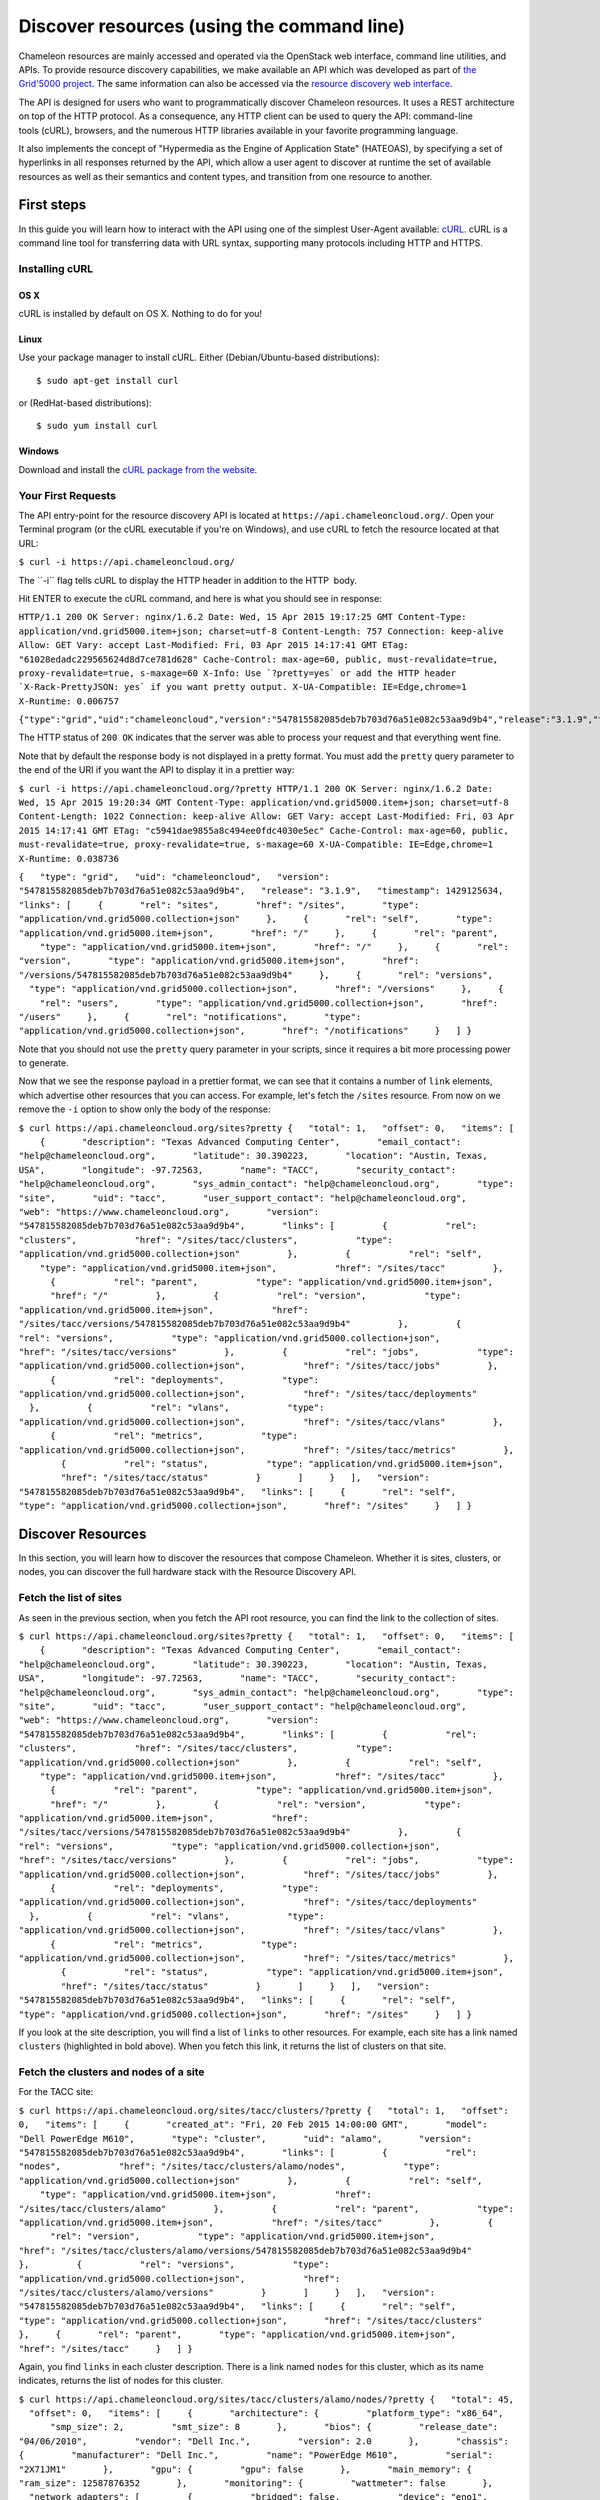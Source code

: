 Discover resources (using the command line)
===========================================

Chameleon resources are mainly accessed and operated via the OpenStack
web interface, command line utilities, and APIs. To provide resource
discovery capabilities, we make available an API which was developed as
part of \ `the Grid'5000
project <https://www.grid5000.fr/mediawiki/index.php/Grid5000:Home>`__.
The same information can also be accessed via the \ `resource discovery
web interface <https://www.chameleoncloud.org/user/discovery/>`__.

The API is designed for users who want to
programmatically discover Chameleon resources. It uses a REST
architecture on top of the HTTP protocol. As a consequence, any HTTP
client can be used to query the API: command-line tools (cURL),
browsers, and the numerous HTTP libraries available in your
favorite programming language.

It also implements the concept of "Hypermedia as the Engine of
Application State" (HATEOAS), by specifying a set of hyperlinks in all
responses returned by the API, which allow a user agent to discover at
runtime the set of available resources as well as their semantics and
content types, and transition from one resource to another.

First steps
-----------

In this guide you will learn how to interact with the API using one of
the simplest
User-Agent available: \ `cURL <https://curl.haxx.se/>`__. cURL is a
command line tool for transferring data with URL syntax, supporting many
protocols including HTTP and HTTPS.

Installing cURL
~~~~~~~~~~~~~~~

OS X
^^^^

cURL is installed by default on OS X. Nothing to do for you!

Linux
^^^^^

Use your package manager to install cURL. Either (Debian/Ubuntu-based
distributions):

::

    $ sudo apt-get install curl

or (RedHat-based distributions):

::

    $ sudo yum install curl

Windows
^^^^^^^

Download and install the `cURL package from the
website <https://curl.haxx.se/download.html>`__.

Your First Requests
~~~~~~~~~~~~~~~~~~~

The API entry-point for the resource discovery API is located
at \ ``https://api.chameleoncloud.org/``. Open your Terminal program (or
the cURL executable if you're on Windows), and use cURL to fetch
the resource located at that URL:

``$ curl -i https://api.chameleoncloud.org/``

.. raw:: html

   <div
   style="background: #eee; border: 1px solid #ccc; padding: 5px 10px;">

The \`\`-i\`\` flag tells cURL to display the HTTP header in addition to
the HTTP  body.

.. raw:: html

   </div>

Hit ENTER to execute the cURL command, and here is what you should see
in response:

``HTTP/1.1 200 OK Server: nginx/1.6.2 Date: Wed, 15 Apr 2015 19:17:25 GMT Content-Type: application/vnd.grid5000.item+json; charset=utf-8 Content-Length: 757 Connection: keep-alive Allow: GET Vary: accept Last-Modified: Fri, 03 Apr 2015 14:17:41 GMT ETag: "61028edadc229565624d8d7ce781d628" Cache-Control: max-age=60, public, must-revalidate=true, proxy-revalidate=true, s-maxage=60 X-Info: Use `?pretty=yes` or add the HTTP header `X-Rack-PrettyJSON: yes` if you want pretty output. X-UA-Compatible: IE=Edge,chrome=1 X-Runtime: 0.006757``

``{"type":"grid","uid":"chameleoncloud","version":"547815582085deb7b703d76a51e082c53aa9d9b4","release":"3.1.9","timestamp":1429125445,"links":[{"rel":"sites","href":"/sites","type":"application/vnd.grid5000.collection+json"},{"rel":"self","type":"application/vnd.grid5000.item+json","href":"/"},{"rel":"parent","type":"application/vnd.grid5000.item+json","href":"/"},{"rel":"version","type":"application/vnd.grid5000.item+json","href":"/versions/547815582085deb7b703d76a51e082c53aa9d9b4"},{"rel":"versions","type":"application/vnd.grid5000.collection+json","href":"/versions"},{"rel":"users","type":"application/vnd.grid5000.collection+json","href":"/users"},{"rel":"notifications","type":"application/vnd.grid5000.collection+json","href":"/notifications"}]}``

The HTTP status of ``200 OK`` indicates that the server was able to
process your request and that everything went fine.

Note that by default the response body is not displayed in a pretty
format. You must add the ``pretty`` query parameter to the end of the
URI if you want the API to display it in a prettier way:

``$ curl -i https://api.chameleoncloud.org/?pretty HTTP/1.1 200 OK Server: nginx/1.6.2 Date: Wed, 15 Apr 2015 19:20:34 GMT Content-Type: application/vnd.grid5000.item+json; charset=utf-8 Content-Length: 1022 Connection: keep-alive Allow: GET Vary: accept Last-Modified: Fri, 03 Apr 2015 14:17:41 GMT ETag: "c5941dae9855a8c494ee0fdc4030e5ec" Cache-Control: max-age=60, public, must-revalidate=true, proxy-revalidate=true, s-maxage=60 X-UA-Compatible: IE=Edge,chrome=1 X-Runtime: 0.038736``

``{   "type": "grid",   "uid": "chameleoncloud",   "version": "547815582085deb7b703d76a51e082c53aa9d9b4",   "release": "3.1.9",   "timestamp": 1429125634,   "links": [     {       "rel": "sites",       "href": "/sites",       "type": "application/vnd.grid5000.collection+json"     },     {       "rel": "self",       "type": "application/vnd.grid5000.item+json",       "href": "/"     },     {       "rel": "parent",       "type": "application/vnd.grid5000.item+json",       "href": "/"     },     {       "rel": "version",       "type": "application/vnd.grid5000.item+json",       "href": "/versions/547815582085deb7b703d76a51e082c53aa9d9b4"     },     {       "rel": "versions",       "type": "application/vnd.grid5000.collection+json",       "href": "/versions"     },     {       "rel": "users",       "type": "application/vnd.grid5000.collection+json",       "href": "/users"     },     {       "rel": "notifications",       "type": "application/vnd.grid5000.collection+json",       "href": "/notifications"     }   ] }``

Note that you should not use the ``pretty`` query parameter in your
scripts, since it requires a bit more processing power to generate.

Now that we see the response payload in a prettier format, we can see
that it contains a number of ``link`` elements, which advertise other
resources that you can access. For example, let's fetch the
``/sites`` resource. From now on we remove the ``-i`` option to show
only the body of the response:

``$ curl https://api.chameleoncloud.org/sites?pretty {   "total": 1,   "offset": 0,   "items": [     {       "description": "Texas Advanced Computing Center",       "email_contact": "help@chameleoncloud.org",       "latitude": 30.390223,       "location": "Austin, Texas, USA",       "longitude": -97.72563,       "name": "TACC",       "security_contact": "help@chameleoncloud.org",       "sys_admin_contact": "help@chameleoncloud.org",       "type": "site",       "uid": "tacc",       "user_support_contact": "help@chameleoncloud.org",       "web": "https://www.chameleoncloud.org",       "version": "547815582085deb7b703d76a51e082c53aa9d9b4",       "links": [         {           "rel": "clusters",           "href": "/sites/tacc/clusters",           "type": "application/vnd.grid5000.collection+json"         },         {           "rel": "self",           "type": "application/vnd.grid5000.item+json",           "href": "/sites/tacc"         },         {           "rel": "parent",           "type": "application/vnd.grid5000.item+json",           "href": "/"         },         {           "rel": "version",           "type": "application/vnd.grid5000.item+json",           "href": "/sites/tacc/versions/547815582085deb7b703d76a51e082c53aa9d9b4"         },         {           "rel": "versions",           "type": "application/vnd.grid5000.collection+json",           "href": "/sites/tacc/versions"         },         {           "rel": "jobs",           "type": "application/vnd.grid5000.collection+json",           "href": "/sites/tacc/jobs"         },         {           "rel": "deployments",           "type": "application/vnd.grid5000.collection+json",           "href": "/sites/tacc/deployments"         },         {           "rel": "vlans",           "type": "application/vnd.grid5000.collection+json",           "href": "/sites/tacc/vlans"         },         {           "rel": "metrics",           "type": "application/vnd.grid5000.collection+json",           "href": "/sites/tacc/metrics"         },         {           "rel": "status",           "type": "application/vnd.grid5000.item+json",           "href": "/sites/tacc/status"         }       ]     }   ],   "version": "547815582085deb7b703d76a51e082c53aa9d9b4",   "links": [     {       "rel": "self",       "type": "application/vnd.grid5000.collection+json",       "href": "/sites"     }   ] }``

Discover Resources
------------------

In this section, you will learn how to discover the resources that
compose Chameleon. Whether it is sites, clusters, or nodes, you can
discover the full hardware stack with the Resource Discovery API.

Fetch the list of sites
~~~~~~~~~~~~~~~~~~~~~~~

As seen in the previous section, when you fetch the API root resource,
you can find the link to the collection of sites.

``$ curl https://api.chameleoncloud.org/sites?pretty {   "total": 1,   "offset": 0,   "items": [     {       "description": "Texas Advanced Computing Center",       "email_contact": "help@chameleoncloud.org",       "latitude": 30.390223,       "location": "Austin, Texas, USA",       "longitude": -97.72563,       "name": "TACC",       "security_contact": "help@chameleoncloud.org",       "sys_admin_contact": "help@chameleoncloud.org",       "type": "site",       "uid": "tacc",       "user_support_contact": "help@chameleoncloud.org",       "web": "https://www.chameleoncloud.org",       "version": "547815582085deb7b703d76a51e082c53aa9d9b4",       "links": [         {           "rel": "clusters",           "href": "/sites/tacc/clusters",           "type": "application/vnd.grid5000.collection+json"         },         {           "rel": "self",           "type": "application/vnd.grid5000.item+json",           "href": "/sites/tacc"         },         {           "rel": "parent",           "type": "application/vnd.grid5000.item+json",           "href": "/"         },         {           "rel": "version",           "type": "application/vnd.grid5000.item+json",           "href": "/sites/tacc/versions/547815582085deb7b703d76a51e082c53aa9d9b4"         },         {           "rel": "versions",           "type": "application/vnd.grid5000.collection+json",           "href": "/sites/tacc/versions"         },         {           "rel": "jobs",           "type": "application/vnd.grid5000.collection+json",           "href": "/sites/tacc/jobs"         },         {           "rel": "deployments",           "type": "application/vnd.grid5000.collection+json",           "href": "/sites/tacc/deployments"         },         {           "rel": "vlans",           "type": "application/vnd.grid5000.collection+json",           "href": "/sites/tacc/vlans"         },         {           "rel": "metrics",           "type": "application/vnd.grid5000.collection+json",           "href": "/sites/tacc/metrics"         },         {           "rel": "status",           "type": "application/vnd.grid5000.item+json",           "href": "/sites/tacc/status"         }       ]     }   ],   "version": "547815582085deb7b703d76a51e082c53aa9d9b4",   "links": [     {       "rel": "self",       "type": "application/vnd.grid5000.collection+json",       "href": "/sites"     }   ] }``

If you look at the site description, you will find a list of
``links`` to other resources. For example, each site has a link named
``clusters`` (highlighted in bold above). When you fetch this link, it
returns the list of clusters on that site.

Fetch the clusters and nodes of a site
~~~~~~~~~~~~~~~~~~~~~~~~~~~~~~~~~~~~~~

For the TACC site:

``$ curl https://api.chameleoncloud.org/sites/tacc/clusters/?pretty {   "total": 1,   "offset": 0,   "items": [     {       "created_at": "Fri, 20 Feb 2015 14:00:00 GMT",       "model": "Dell PowerEdge M610",       "type": "cluster",       "uid": "alamo",       "version": "547815582085deb7b703d76a51e082c53aa9d9b4",       "links": [         {           "rel": "nodes",           "href": "/sites/tacc/clusters/alamo/nodes",           "type": "application/vnd.grid5000.collection+json"         },         {           "rel": "self",           "type": "application/vnd.grid5000.item+json",           "href": "/sites/tacc/clusters/alamo"         },         {           "rel": "parent",           "type": "application/vnd.grid5000.item+json",           "href": "/sites/tacc"         },         {           "rel": "version",           "type": "application/vnd.grid5000.item+json",           "href": "/sites/tacc/clusters/alamo/versions/547815582085deb7b703d76a51e082c53aa9d9b4"         },         {           "rel": "versions",           "type": "application/vnd.grid5000.collection+json",           "href": "/sites/tacc/clusters/alamo/versions"         }       ]     }   ],   "version": "547815582085deb7b703d76a51e082c53aa9d9b4",   "links": [     {       "rel": "self",       "type": "application/vnd.grid5000.collection+json",       "href": "/sites/tacc/clusters"     },     {       "rel": "parent",       "type": "application/vnd.grid5000.item+json",       "href": "/sites/tacc"     }   ] }``

Again, you find ``links`` in each cluster description. There is a link
named ``nodes`` for this cluster, which as its name indicates,
returns the list of nodes for this cluster.

| ``$ curl https://api.chameleoncloud.org/sites/tacc/clusters/alamo/nodes/?pretty {   "total": 45,   "offset": 0,   "items": [     {       "architecture": {         "platform_type": "x86_64",         "smp_size": 2,         "smt_size": 8       },       "bios": {         "release_date": "04/06/2010",         "vendor": "Dell Inc.",         "version": 2.0       },       "chassis": {         "manufacturer": "Dell Inc.",         "name": "PowerEdge M610",         "serial": "2X71JM1"       },       "gpu": {         "gpu": false       },       "main_memory": {         "ram_size": 12587876352       },       "monitoring": {         "wattmeter": false       },       "network_adapters": [         {           "bridged": false,           "device": "eno1",           "driver": "bnx2",           "interface": "Ethernet",           "mac": "00:26:b9:fb:6a:34",           "management": false,           "model": "NetXtreme II BCM5709S Gigabit Ethernet",           "mounted": true,           "rate": 1000000000,           "switch": null,           "switch_port": null,           "vendor": "Broadcom Corporation"         },         {           "bridged": false,           "device": "eno2",           "driver": "bnx2",           "interface": "Ethernet",           "mac": "00:26:b9:fb:6a:36",           "management": false,           "model": "NetXtreme II BCM5709S Gigabit Ethernet",           "mounted": false,           "rate": 1000000000,           "vendor": "Broadcom Corporation"         }       ],       "operating_system": {         "kernel": "3.10.0-123.20.1.el7.x86_64",         "name": "centos",         "version": "7.0.1406"       },       "processor": {         "cache_l1": null,         "cache_l1d": 32768,         "cache_l1i": 32768,         "cache_l2": 262144,         "cache_l3": 8388608,         "clock_speed": 2660000000,         "instruction_set": "x86-64",         "model": "Intel Xeon",         "other_description": "Intel(R) Xeon(R) CPU           X5550  @ 2.67GHz",         "vendor": "Intel",         "version": "X5550"       },       "storage_devices": [         {           "device": "sda",           "driver": "mptsas",           "interface": "SCSI",           "model": "ST9500430SS",           "rev": "DS62",           "size": 500107862016,           "vendor": "SEAGATE"         }       ],       "supported_job_types": {         "besteffort": false,         "deploy": true,         "virtual": "ivt"       },       "type": "node",       "uid": "0a5b61b2-dc1c-4bee-86f7-247c9689ea88",       "version": "547815582085deb7b703d76a51e082c53aa9d9b4",       "links": [         {           "rel": "self",           "type": "application/vnd.grid5000.item+json",           "href": "/sites/tacc/clusters/alamo/nodes/0a5b61b2-dc1c-4bee-86f7-247c9689ea88"         },         {           "rel": "parent",           "type": "application/vnd.grid5000.item+json",           "href": "/sites/tacc/clusters/alamo"         },         {           "rel": "version",           "type": "application/vnd.grid5000.item+json",           "href": "/sites/tacc/clusters/alamo/nodes/0a5b61b2-dc1c-4bee-86f7-247c9689ea88/versions/547815582085deb7b703d76a51e082c53aa9d9b4"         },         {           "rel": "versions",           "type": "application/vnd.grid5000.collection+json",           "href": "/sites/tacc/clusters/alamo/nodes/0a5b61b2-dc1c-4bee-86f7-247c9689ea88/versions"         }       ]     },``
| ``    [ ... ]     {       "architecture": {         "platform_type": "x86_64",         "smp_size": 2,         "smt_size": 8       },       "bios": {         "release_date": "04/06/2010",         "vendor": "Dell Inc.",         "version": 2.0       },       "chassis": {         "manufacturer": "Dell Inc.",         "name": "PowerEdge M610",         "serial": "H761HSM"       },       "gpu": {         "gpu": false       },       "main_memory": {         "ram_size": 12587876352       },       "monitoring": {         "wattmeter": false       },       "network_adapters": [         {           "bridged": false,           "device": "eno1",           "driver": "bnx2",           "interface": "Ethernet",           "mac": "00:26:b9:fb:65:b8",           "management": false,           "model": "NetXtreme II BCM5709S Gigabit Ethernet",           "mounted": true,           "rate": 1000000000,           "switch": null,           "switch_port": null,           "vendor": "Broadcom Corporation"         },         {           "bridged": false,           "device": "eno2",           "driver": "bnx2",           "interface": "Ethernet",           "mac": "00:26:b9:fb:65:ba",           "management": false,           "model": "NetXtreme II BCM5709S Gigabit Ethernet",           "mounted": false,           "rate": 1000000000,           "vendor": "Broadcom Corporation"         }       ],       "operating_system": {         "kernel": "3.10.0-123.20.1.el7.x86_64",         "name": "centos",         "version": "7.0.1406"       },       "processor": {         "cache_l1": null,         "cache_l1d": 32768,         "cache_l1i": 32768,         "cache_l2": 262144,         "cache_l3": 8388608,         "clock_speed": 2660000000,         "instruction_set": "x86-64",         "model": "Intel Xeon",         "other_description": "Intel(R) Xeon(R) CPU           X5550  @ 2.67GHz",         "vendor": "Intel",         "version": "X5550"       },       "storage_devices": [         {           "device": "sda",           "driver": "mptsas",           "interface": "SCSI",           "model": "ST9500430SS",           "rev": "DS62",           "size": 500107862016,           "vendor": "SEAGATE"         }       ],       "supported_job_types": {         "besteffort": false,         "deploy": true,         "virtual": "ivt"       },       "type": "node",       "uid": "fa318558-9be2-49e0-bb5a-0c28a0f5e99d",       "version": "547815582085deb7b703d76a51e082c53aa9d9b4",       "links": [         {           "rel": "self",           "type": "application/vnd.grid5000.item+json",           "href": "/sites/tacc/clusters/alamo/nodes/fa318558-9be2-49e0-bb5a-0c28a0f5e99d"         },         {           "rel": "parent",           "type": "application/vnd.grid5000.item+json",           "href": "/sites/tacc/clusters/alamo"         },         {           "rel": "version",           "type": "application/vnd.grid5000.item+json",           "href": "/sites/tacc/clusters/alamo/nodes/fa318558-9be2-49e0-bb5a-0c28a0f5e99d/versions/547815582085deb7b703d76a51e082c53aa9d9b4"         },         {           "rel": "versions",           "type": "application/vnd.grid5000.collection+json",           "href": "/sites/tacc/clusters/alamo/nodes/fa318558-9be2-49e0-bb5a-0c28a0f5e99d/versions"         }       ]     }   ],   "version": "547815582085deb7b703d76a51e082c53aa9d9b4",   "links": [     {       "rel": "self",       "type": "application/vnd.grid5000.collection+json",       "href": "/sites/tacc/clusters/alamo/nodes"     },     {       "rel": "parent",       "type": "application/vnd.grid5000.item+json",       "href": "/sites/tacc/clusters/alamo"     }   ] }``

You should get back a big collection of nodes with 45 nodes in total (in
the example above only two are displayed, the rest is ommitted). Each
node is described in great details, so that you can programmatically
find the cluster and nodes that are most suitable for your experiments.

This allows you to see that some of the nodes on the Alamo cluster at
TACC have a different disk configuration:

| ``$ curl https://api.chameleoncloud.org/sites/tacc/clusters/alamo/nodes/45f0fc6a-a21b-4461-8414-ebf765143aad?pretty | grep -A 10 storage_devices``
| ``  "storage_devices": [     {       "device": "sda",       "driver": "mptsas",       "interface": "SCSI",       "model": "ST9146852SS",       "rev": "HT03",       "size": 146815733760,       "vendor": "SEAGATE"     }   ],``

| ``$ curl -s https://api.chameleoncloud.org/sites/tacc/clusters/alamo/nodes/0a5b61b2-dc1c-4bee-86f7-247c9689ea88?pretty | grep -A 10 storage_devices``
| ``  "storage_devices": [     {       "device": "sda",       "driver": "mptsas",       "interface": "SCSI",       "model": "ST9500430SS",       "rev": "DS62",       "size": 500107862016,       "vendor": "SEAGATE"     }   ],``

Fetch the latest changes brought to a site
------------------------------------------

Let's go back to the site's description. In Chameleon, resources are
added, updated, or removed over time. If you want to keep an eye on
those changes, you can fetch the latest changes that occurred on a
specific site:

``$ curl https://api.chameleoncloud.org/sites/tacc/versions/?pretty {   "total": 2,   "offset": 0,   "items": [     {       "uid": "3bb8ab172bfc6c96dbd57f76ba37de7dd3c4d63a",       "date": "Mon, 02 Mar 2015 15:48:28 GMT",       "message": "Add other nodes from the Alamo cluster",       "author": "Pierre Riteau",       "type": "version",       "links": [         {           "rel": "self",           "href": "/sites/tacc/versions/3bb8ab172bfc6c96dbd57f76ba37de7dd3c4d63a",           "type": "application/vnd.grid5000.item+json"         },         {           "rel": "parent",           "href": "/sites/tacc",           "type": "application/vnd.grid5000.item+json"         }       ]     },     {       "uid": "e5af929bc3920ef40a2eb446f3b23e8d1aac66bd",       "date": "Wed, 25 Feb 2015 11:35:52 GMT",       "message": "Initial commit",       "author": "Pierre Riteau",       "type": "version",       "links": [         {           "rel": "self",           "href": "/sites/tacc/versions/e5af929bc3920ef40a2eb446f3b23e8d1aac66bd",           "type": "application/vnd.grid5000.item+json"         },         {           "rel": "parent",           "href": "/sites/tacc",           "type": "application/vnd.grid5000.item+json"         }       ]     }   ],   "links": [     {       "rel": "self",       "href": "/sites/tacc/versions",       "type": "application/vnd.grid5000.collection+json"     },     {       "rel": "parent",       "href": "/sites",       "type": "application/vnd.grid5000.item+json"     }   ] }``

Each version represents a change to some resources of the testbed.
As the Chameleon experimental testbed has only been available recently,
there are not yet meaningful changes available via the ``versions``
link. As we add or upgrade resources, new versions will appear via this
API.

Next Step
---------

Now that you have created a lease, it is time to configure some
resources! You will find instructions to the next step by visiting one
of the following links:

-  |Link - Provision resources (using the web interface)|
-  |Link - Provision resources (using the command line)|

.. |Link - Provision resources (using the web interface)| image:: /static/cms/img/icons/plugins/link.png
   :name: plugin_obj_16690
.. |Link - Provision resources (using the command line)| image:: /static/cms/img/icons/plugins/link.png
   :name: plugin_obj_16691
